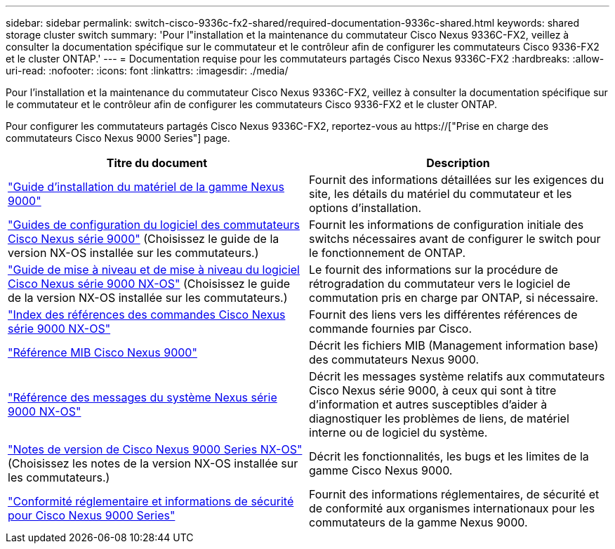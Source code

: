 ---
sidebar: sidebar 
permalink: switch-cisco-9336c-fx2-shared/required-documentation-9336c-shared.html 
keywords: shared storage cluster switch 
summary: 'Pour l"installation et la maintenance du commutateur Cisco Nexus 9336C-FX2, veillez à consulter la documentation spécifique sur le commutateur et le contrôleur afin de configurer les commutateurs Cisco 9336-FX2 et le cluster ONTAP.' 
---
= Documentation requise pour les commutateurs partagés Cisco Nexus 9336C-FX2
:hardbreaks:
:allow-uri-read: 
:nofooter: 
:icons: font
:linkattrs: 
:imagesdir: ./media/


[role="lead"]
Pour l'installation et la maintenance du commutateur Cisco Nexus 9336C-FX2, veillez à consulter la documentation spécifique sur le commutateur et le contrôleur afin de configurer les commutateurs Cisco 9336-FX2 et le cluster ONTAP.

Pour configurer les commutateurs partagés Cisco Nexus 9336C-FX2, reportez-vous au https://["Prise en charge des commutateurs Cisco Nexus 9000 Series"] page.

|===
| Titre du document | Description 


| link:https://www.cisco.com/c/en/us/td/docs/dcn/hw/nx-os/nexus9000/9336c-fx2-e/cisco-nexus-9336c-fx2-e-nx-os-mode-switch-hardware-installation-guide.html["Guide d'installation du matériel de la gamme Nexus 9000"] | Fournit des informations détaillées sur les exigences du site, les détails du matériel du commutateur et les options d'installation. 


| link:https://www.cisco.com/c/en/us/support/switches/nexus-9000-series-switches/products-installation-and-configuration-guides-list.html["Guides de configuration du logiciel des commutateurs Cisco Nexus série 9000"] (Choisissez le guide de la version NX-OS installée sur les commutateurs.) | Fournit les informations de configuration initiale des switchs nécessaires avant de configurer le switch pour le fonctionnement de ONTAP. 


| link:https://www.cisco.com/c/en/us/support/switches/nexus-9000-series-switches/series.html#InstallandUpgrade["Guide de mise à niveau et de mise à niveau du logiciel Cisco Nexus série 9000 NX-OS"] (Choisissez le guide de la version NX-OS installée sur les commutateurs.) | Le fournit des informations sur la procédure de rétrogradation du commutateur vers le logiciel de commutation pris en charge par ONTAP, si nécessaire. 


| link:https://www.cisco.com/c/en/us/support/switches/nexus-9000-series-switches/products-command-reference-list.html["Index des références des commandes Cisco Nexus série 9000 NX-OS"] | Fournit des liens vers les différentes références de commande fournies par Cisco. 


| link:https://www.cisco.com/c/en/us/td/docs/switches/datacenter/sw/mib/quickreference/b_Cisco_Nexus_7000_Series_and_9000_Series_NX-OS_MIB_Quick_Reference.html["Référence MIB Cisco Nexus 9000"] | Décrit les fichiers MIB (Management information base) des commutateurs Nexus 9000. 


| link:https://www.cisco.com/c/en/us/support/switches/nexus-9000-series-switches/products-system-message-guides-list.html["Référence des messages du système Nexus série 9000 NX-OS"] | Décrit les messages système relatifs aux commutateurs Cisco Nexus série 9000, à ceux qui sont à titre d'information et autres susceptibles d'aider à diagnostiquer les problèmes de liens, de matériel interne ou de logiciel du système. 


| link:https://www.cisco.com/c/en/us/support/switches/nexus-9000-series-switches/series.html#ReleaseandCompatibility["Notes de version de Cisco Nexus 9000 Series NX-OS"] (Choisissez les notes de la version NX-OS installée sur les commutateurs.) | Décrit les fonctionnalités, les bugs et les limites de la gamme Cisco Nexus 9000. 


| link:https://www.cisco.com/c/en/us/td/docs/switches/datacenter/mds9000/hw/regulatory/compliance/RCSI.html["Conformité réglementaire et informations de sécurité pour Cisco Nexus 9000 Series"] | Fournit des informations réglementaires, de sécurité et de conformité aux organismes internationaux pour les commutateurs de la gamme Nexus 9000. 
|===